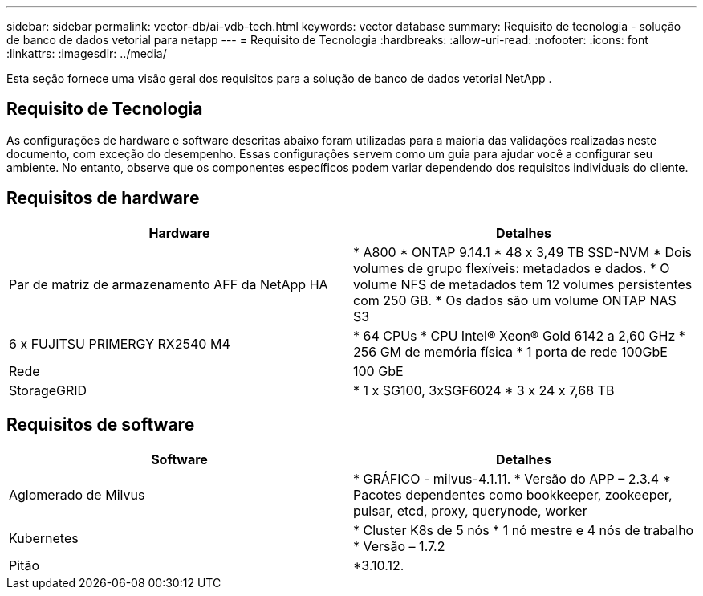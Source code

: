---
sidebar: sidebar 
permalink: vector-db/ai-vdb-tech.html 
keywords: vector database 
summary: Requisito de tecnologia - solução de banco de dados vetorial para netapp 
---
= Requisito de Tecnologia
:hardbreaks:
:allow-uri-read: 
:nofooter: 
:icons: font
:linkattrs: 
:imagesdir: ../media/


[role="lead"]
Esta seção fornece uma visão geral dos requisitos para a solução de banco de dados vetorial NetApp .



== Requisito de Tecnologia

As configurações de hardware e software descritas abaixo foram utilizadas para a maioria das validações realizadas neste documento, com exceção do desempenho.  Essas configurações servem como um guia para ajudar você a configurar seu ambiente.  No entanto, observe que os componentes específicos podem variar dependendo dos requisitos individuais do cliente.



== Requisitos de hardware

|===
| Hardware | Detalhes 


| Par de matriz de armazenamento AFF da NetApp HA | * A800 * ONTAP 9.14.1 * 48 x 3,49 TB SSD-NVM * Dois volumes de grupo flexíveis: metadados e dados.  * O volume NFS de metadados tem 12 volumes persistentes com 250 GB.  * Os dados são um volume ONTAP NAS S3 


| 6 x FUJITSU PRIMERGY RX2540 M4 | * 64 CPUs * CPU Intel(R) Xeon(R) Gold 6142 a 2,60 GHz * 256 GM de memória física * 1 porta de rede 100GbE 


| Rede | 100 GbE 


| StorageGRID | * 1 x SG100, 3xSGF6024 * 3 x 24 x 7,68 TB 
|===


== Requisitos de software

|===
| Software | Detalhes 


| Aglomerado de Milvus | * GRÁFICO - milvus-4.1.11.  * Versão do APP – 2.3.4 * Pacotes dependentes como bookkeeper, zookeeper, pulsar, etcd, proxy, querynode, worker 


| Kubernetes | * Cluster K8s de 5 nós * 1 nó mestre e 4 nós de trabalho * Versão – 1.7.2 


| Pitão | *3.10.12. 
|===